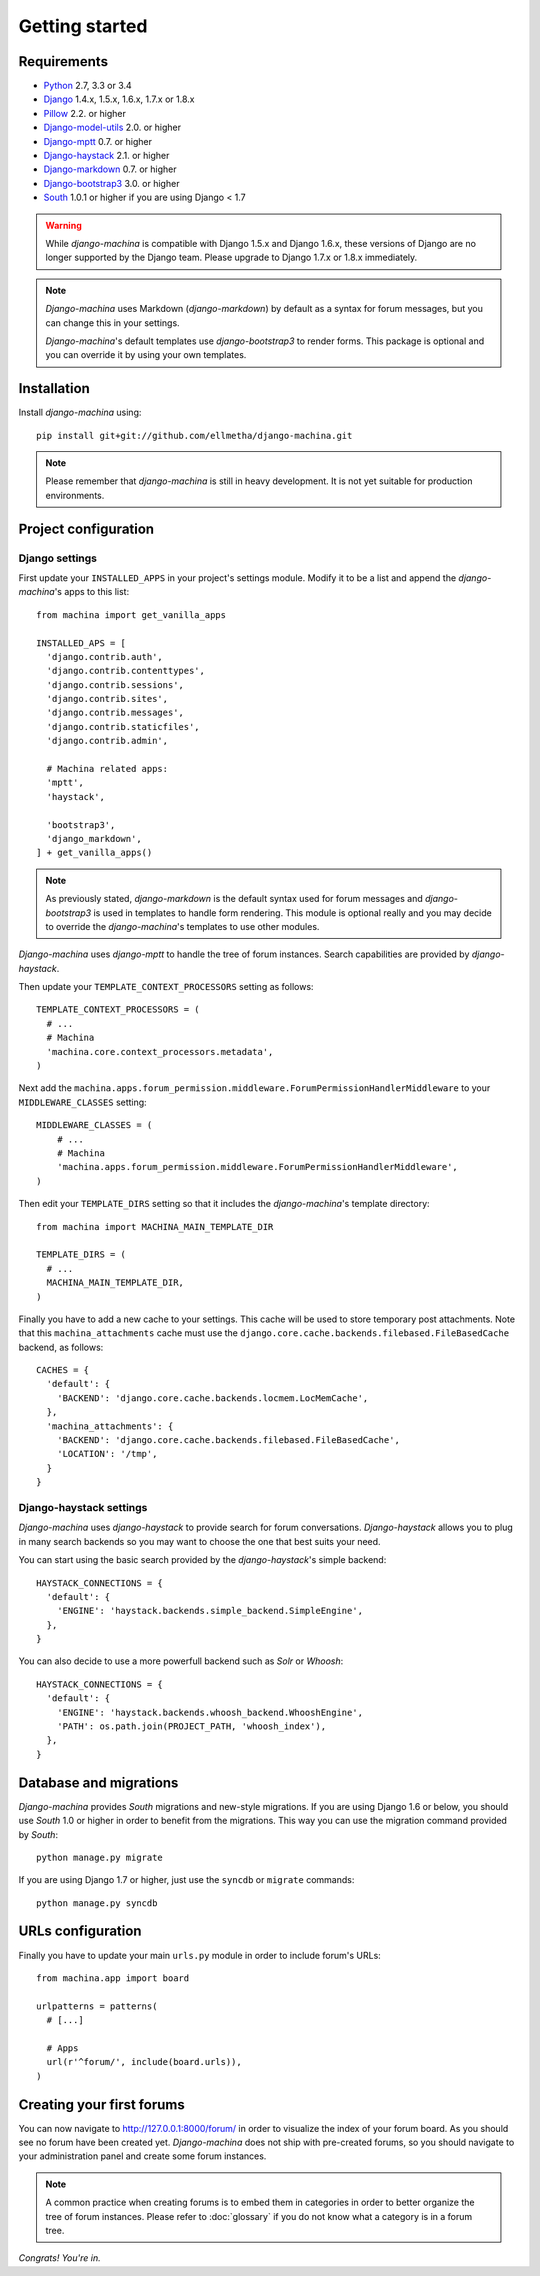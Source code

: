 Getting started
===============

Requirements
------------

* `Python`_ 2.7, 3.3 or 3.4
* `Django`_ 1.4.x, 1.5.x, 1.6.x, 1.7.x or 1.8.x
* `Pillow`_ 2.2. or higher
* `Django-model-utils`_ 2.0. or higher
* `Django-mptt`_ 0.7. or higher
* `Django-haystack`_ 2.1. or higher
* `Django-markdown`_ 0.7. or higher
* `Django-bootstrap3`_ 3.0. or higher
* `South`_ 1.0.1 or higher if you are using Django < 1.7


.. warning:: While *django-machina* is compatible with Django 1.5.x and Django 1.6.x, these versions of Django
             are no longer supported by the Django team. Please upgrade to
             Django 1.7.x or 1.8.x immediately.

.. note::

	*Django-machina* uses Markdown (*django-markdown*) by default as a syntax for forum messages, but you can change this
	in your settings.

	*Django-machina*'s default templates use *django-bootstrap3* to render forms. This package is optional and you can override it by using your own templates.

.. _Python: https://www.python.org
.. _Django: https://www.djangoproject.com
.. _Pillow: http://python-pillow.github.io/
.. _Django-model-utils: https://github.com/carljm/django-model-utils
.. _Django-mptt: https://github.com/django-mptt/django-mptt
.. _Django-haystack: https://github.com/django-haystack/django-haystack
.. _Django-markdown: https://github.com/klen/django_markdown
.. _Django-bootstrap3: https://github.com/dyve/django-bootstrap3
.. _South: http://south.aeracode.org/

Installation
------------

Install *django-machina* using::

  pip install git+git://github.com/ellmetha/django-machina.git

.. note::

	Please remember that *django-machina* is still in heavy development. It is not yet suitable for production environments.

Project configuration
---------------------

Django settings
~~~~~~~~~~~~~~~

First update your ``INSTALLED_APPS`` in your project's settings module. Modify it to be a list and append the *django-machina*'s  apps to this list::

  from machina import get_vanilla_apps

  INSTALLED_APS = [
    'django.contrib.auth',
    'django.contrib.contenttypes',
    'django.contrib.sessions',
    'django.contrib.sites',
    'django.contrib.messages',
    'django.contrib.staticfiles',
    'django.contrib.admin',
    
    # Machina related apps:
    'mptt',
    'haystack',

    'bootstrap3',
    'django_markdown',
  ] + get_vanilla_apps()

.. note::

  As previously stated, *django-markdown* is the default syntax used for forum messages and *django-bootstrap3* is used in templates to handle form rendering. This module is optional really and you may decide to override the *django-machina*'s templates to use other modules.

*Django-machina* uses *django-mptt* to handle the tree of forum instances. Search capabilities are provided by *django-haystack*.

Then update your ``TEMPLATE_CONTEXT_PROCESSORS`` setting as follows::

  TEMPLATE_CONTEXT_PROCESSORS = (
    # ...
    # Machina
    'machina.core.context_processors.metadata',
  )

Next add the ``machina.apps.forum_permission.middleware.ForumPermissionHandlerMiddleware`` to your ``MIDDLEWARE_CLASSES`` setting::

  MIDDLEWARE_CLASSES = (
      # ...
      # Machina
      'machina.apps.forum_permission.middleware.ForumPermissionHandlerMiddleware',
  )

Then edit your ``TEMPLATE_DIRS`` setting so that it includes the *django-machina*'s template directory::

  from machina import MACHINA_MAIN_TEMPLATE_DIR

  TEMPLATE_DIRS = (
    # ...
    MACHINA_MAIN_TEMPLATE_DIR,
  )

Finally you have to add a new cache to your settings. This cache will be used to store temporary post attachments. Note that this ``machina_attachments`` cache must use the ``django.core.cache.backends.filebased.FileBasedCache`` backend, as follows::

  CACHES = {
    'default': {
      'BACKEND': 'django.core.cache.backends.locmem.LocMemCache',
    },
    'machina_attachments': {
      'BACKEND': 'django.core.cache.backends.filebased.FileBasedCache',
      'LOCATION': '/tmp',
    }
  }

Django-haystack settings
~~~~~~~~~~~~~~~~~~~~~~~~

*Django-machina* uses *django-haystack* to provide search for forum conversations. *Django-haystack* allows you to plug in many search backends so you may want to choose the one that best suits your need.

You can start using the basic search provided by the *django-haystack*'s simple backend::

  HAYSTACK_CONNECTIONS = {
    'default': {
      'ENGINE': 'haystack.backends.simple_backend.SimpleEngine',
    },
  }

You can also decide to use a more powerfull backend such as *Solr* or *Whoosh*::

  HAYSTACK_CONNECTIONS = {
    'default': {
      'ENGINE': 'haystack.backends.whoosh_backend.WhooshEngine',
      'PATH': os.path.join(PROJECT_PATH, 'whoosh_index'),
    },
  }

Database and migrations
-----------------------

*Django-machina* provides *South* migrations and new-style migrations. If you are using Django 1.6 or below, you should use *South* 1.0 or higher in order to benefit from the migrations. This way you can use the migration command provided by *South*::

  python manage.py migrate

If you are using Django 1.7 or higher, just use the ``syncdb`` or ``migrate`` commands::

  python manage.py syncdb

URLs configuration
------------------

Finally you have to update your main ``urls.py`` module in order to include forum's URLs::

  from machina.app import board

  urlpatterns = patterns(
    # [...]

    # Apps
    url(r'^forum/', include(board.urls)),
  )

Creating your first forums
--------------------------

You can now navigate to http://127.0.0.1:8000/forum/ in order to visualize the index of your forum board. As you should see no forum have been created yet. *Django-machina* does not ship with pre-created forums, so you should navigate to your administration panel and create some forum instances.

.. note::

  A common practice when creating forums is to embed them in categories in order to better organize the tree of forum instances. Please refer to :doc:`glossary` if you do not know what a category is in a forum tree.

*Congrats! You're in.*